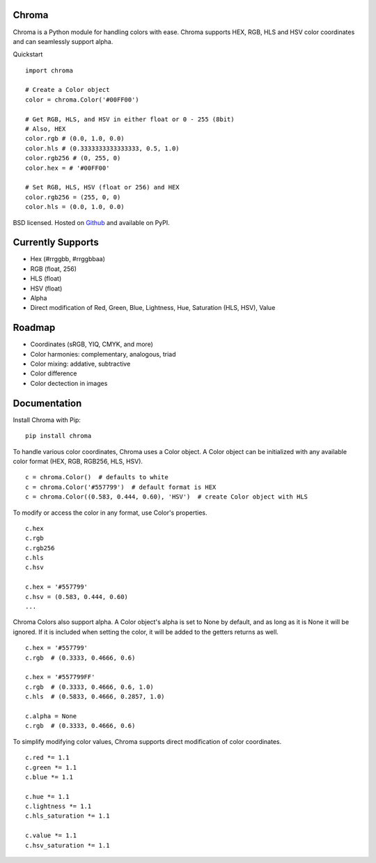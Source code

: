 Chroma
------

Chroma is a Python module for handling colors with ease. Chroma supports HEX, RGB, HLS and HSV color coordinates and can seamlessly support alpha.

Quickstart
::

    import chroma

    # Create a Color object
    color = chroma.Color('#00FF00')

    # Get RGB, HLS, and HSV in either float or 0 - 255 (8bit)
    # Also, HEX
    color.rgb # (0.0, 1.0, 0.0)
    color.hls # (0.3333333333333333, 0.5, 1.0)
    color.rgb256 # (0, 255, 0)
    color.hex = # '#00FF00'

    # Set RGB, HLS, HSV (float or 256) and HEX
    color.rgb256 = (255, 0, 0)
    color.hls = (0.0, 1.0, 0.0)

BSD licensed. Hosted on `Github <https://github.com/seenaburns/Chroma>`_ and available on PyPI.

Currently Supports
------------------
- Hex (#rrggbb, #rrggbbaa)
- RGB (float, 256)
- HLS (float)
- HSV (float)
- Alpha
- Direct modification of Red, Green, Blue, Lightness, Hue, Saturation (HLS, HSV), Value

Roadmap
-------
- Coordinates (sRGB, YIQ, CMYK, and more)
- Color harmonies: complementary, analogous, triad
- Color mixing: addative, subtractive
- Color difference
- Color dectection in images

Documentation
-------------
Install Chroma with Pip:
::

    pip install chroma

To handle various color coordinates, Chroma uses a Color object. A Color object can be initialized with any available color format (HEX, RGB, RGB256, HLS, HSV).
::

    c = chroma.Color()  # defaults to white
    c = chroma.Color('#557799')  # default format is HEX
    c = chroma.Color((0.583, 0.444, 0.60), 'HSV')  # create Color object with HLS

To modify or access the color in any format, use Color's properties.
::

    c.hex
    c.rgb
    c.rgb256
    c.hls
    c.hsv

    c.hex = '#557799'
    c.hsv = (0.583, 0.444, 0.60)
    ...

Chroma Colors also support alpha. A Color object's alpha is set to None by default, and as long as it is None it will be ignored. If it is included when setting the color, it will be added to the getters returns as well.
::

    c.hex = '#557799'
    c.rgb  # (0.3333, 0.4666, 0.6)

    c.hex = '#557799FF'
    c.rgb  # (0.3333, 0.4666, 0.6, 1.0)
    c.hls  # (0.5833, 0.4666, 0.2857, 1.0)

    c.alpha = None
    c.rgb  # (0.3333, 0.4666, 0.6)

To simplify modifying color values, Chroma supports direct modification of color coordinates.
::

    c.red *= 1.1
    c.green *= 1.1
    c.blue *= 1.1

    c.hue *= 1.1
    c.lightness *= 1.1
    c.hls_saturation *= 1.1

    c.value *= 1.1
    c.hsv_saturation *= 1.1
